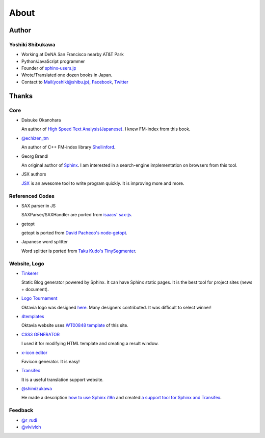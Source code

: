 About
=====

Author
------

Yoshiki Shibukawa
~~~~~~~~~~~~~~~~~

* Working at DeNA San Francisco nearby AT&T Park
* Python/JavaScript programmer
* Founder of `sphinx-users.jp <http://sphinx-users.jp>`_
* Wrote/Translated one dozen books in Japan.
* Contact to `Mail(yoshiki@shibu.jp) <mailto:yoshiki@shibu.jp>`_, `Facebook <http://www.facebook.com/yoshiki.shibukawa>`_, `Twitter <https://twitter.com/shibukawa>`_

Thanks
------

Core
~~~~

* Daisuke Okanohara

  An author of `High Speed Text Analysis(Japanese) <http://www.amazon.co.jp/gp/product/4000069748/ref=as_li_ss_tl?ie=UTF8&camp=247&creative=7399&creativeASIN=4000069748&linkCode=as2&tag=shibukawayosh-22>`_.
  I knew FM-index from this book.

* `@echizen_tm <http://twitter.com/echizen_tm>`_

  An author of C++ FM-index library `Shellinford <https://code.google.com/p/shellinford/>`_.

* Georg Brandl

  An original author of `Sphinx <http://sphinx-doc.org>`_. I am interested in a search-engine implementation on browsers from this tool.

* JSX authors

  `JSX <http://jsx.github.com/>`_ is an awesome tool to write program quickly. It is improving more and more.

Referenced Codes
~~~~~~~~~~~~~~~~

* SAX parser in JS

  SAXParser/SAXHandler are ported from `isaacs' sax-js <https://github.com/isaacs/sax-js>`_.

* getopt

  getopt is ported from `David Pacheco's node-getopt <https://github.com/davepacheco/node-getopt>`_.

* Japanese word splitter

  Word splitter is ported from `Taku Kudo's TinySegmenter <http://chasen.org/~taku/software/TinySegmenter/>`_.

Website, Logo
~~~~~~~~~~~~~

* `Tinkerer <http://tinkerer.me>`_

  Static Blog generator powered by Sphinx. It can have Sphinx static pages. It is the best tool for project sites (news + document).

* `Logo Tournament <http://logotournament.com>`_

  Oktavia logo was designed `here <http://logotournament.com/contests/oktavia>`_. Many designers contributed. It was difficult to select winner!

* `4templates <http://www.4templates.com?go=822887398>`_

  Oktavia website uses `WT00848 template <http://www.4templates.com/website-templates/865162865-WT00848?go=822887398>`_ of this site.

* `CSS3 GENERATOR <http://www.css3.me/>`_

  I used it for modifying HTML template and creating a result window.

* `x-icon editor <http://www.xiconeditor.com/>`_

  Favicon generator. It is easy!

* `Transifex <https://www.transifex.com/projects/p/oktavia/>`_

  It is a useful translation support website.

* `@shimizukawa <http://twitter.com/shimizukawa/>`_

  He made a description `how to use Sphinx i18n <http://www.freia.jp/taka/blog/sphinx-i18n-translation-procedure-with-transifex-amazon-s3/index.html>`_ and created `a support
  tool for Sphinx and Transifex <https://bitbucket.org/shimizukawa/sphinx-transifex>`_.

Feedback
~~~~~~~~

* `@r_rudi <http://twitter.com/r_rudi>`_
* `@vivivich <http://twitter.com/vivivich>`_

